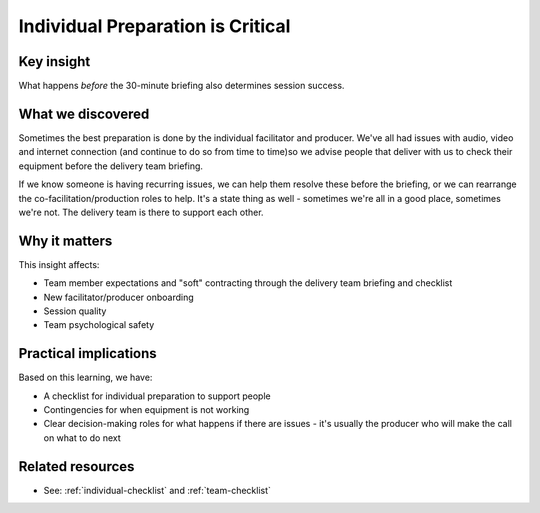 ==================================
Individual Preparation is Critical
==================================

.. tags:: insights, preparation, briefing, delivery team, timing

Key insight
-----------
What happens *before* the 30-minute briefing also determines session success.

What we discovered
------------------
Sometimes the best preparation is done by the individual facilitator and producer. We've all had issues with audio, video and internet connection (and continue to do so from time to time)so we advise people that deliver with us to check their equipment before the delivery team briefing. 

If we know someone is having recurring issues, we can help them resolve these before the briefing, or we can rearrange the co-facilitation/production roles to help. It's a state thing as well - sometimes we're all in a good place, sometimes we're not. The delivery team is there to support each other.

Why it matters
--------------
This insight affects:

- Team member expectations and "soft" contracting through the delivery team briefing and checklist
- New facilitator/producer onboarding
- Session quality
- Team psychological safety

Practical implications
----------------------
Based on this learning, we have:

- A checklist for individual preparation to support people
- Contingencies for when equipment is not working
- Clear decision-making roles for what happens if there are issues - it's usually the producer who will make the call on what to do next

Related resources
-----------------
- See: :ref:`individual-checklist` and :ref:`team-checklist`